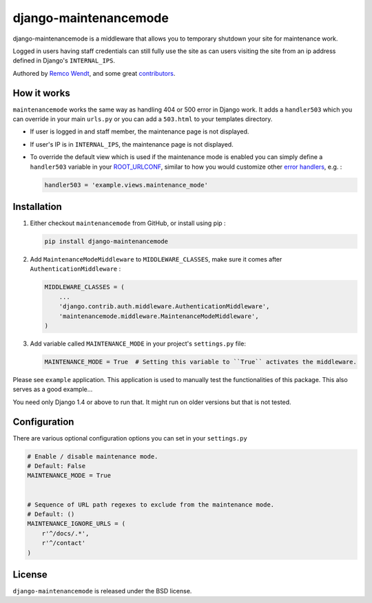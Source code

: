 django-maintenancemode
======================

django-maintenancemode is a middleware that allows you to temporary shutdown
your site for maintenance work.

Logged in users having staff credentials can still fully use
the site as can users visiting the site from an ip address defined in
Django's ``INTERNAL_IPS``.

Authored by `Remco Wendt <https://github.com/shanx>`_, and some great `contributors <https://github.com/shanx/django-maintenancemode/contributors>`_.

.. image:: https://img.shields.io/pypi/v/django-maintenancemode.svg
    :target: https://pypi.python.org/pypi/django-maintenancemode/

.. image:: https://img.shields.io/pypi/dm/django-maintenancemode.svg
    :target: https://pypi.python.org/pypi/django-maintenancemode/

.. image:: https://img.shields.io/github/license/shanx/django-maintenancemode.svg
    :target: https://pypi.python.org/pypi/django-maintenancemode/

.. image:: https://img.shields.io/travis/shanx/django-maintenancemode.svg
    :target: https://travis-ci.org/shanx/django-maintenancemode/

How it works
------------

``maintenancemode`` works the same way as handling 404 or 500 error in
Django work. It adds a ``handler503`` which you can override in your
main ``urls.py`` or you can add a ``503.html`` to your templates
directory.

* If user is logged in and staff member, the maintenance page is
  not displayed.

* If user's IP is in ``INTERNAL_IPS``, the maintenance page is
  not displayed.

* To override the default view which is used if the maintenance mode
  is enabled you can simply define a ``handler503`` variable in your
  ROOT_URLCONF_, similar to how you would customize other `error handlers`_,
  e.g. :

  .. code-block:: python

      handler503 = 'example.views.maintenance_mode'

Installation
------------

1. Either checkout ``maintenancemode`` from GitHub, or install using pip :

   .. code-block:: bash

       pip install django-maintenancemode

2. Add ``MaintenanceModeMiddleware`` to ``MIDDLEWARE_CLASSES``, make sure it comes after ``AuthenticationMiddleware`` :

   .. code-block:: python

       MIDDLEWARE_CLASSES = (
           ...
           'django.contrib.auth.middleware.AuthenticationMiddleware',
           'maintenancemode.middleware.MaintenanceModeMiddleware',
       )                

3. Add variable called ``MAINTENANCE_MODE`` in your project's ``settings.py`` file:

   .. code-block:: python

       MAINTENANCE_MODE = True  # Setting this variable to ``True`` activates the middleware.

Please see ``example`` application. This application is used to
manually test the functionalities of this package. This also serves as
a good example...

You need only Django 1.4 or above to run that. It might run on older
versions but that is not tested.

Configuration
-------------

There are various optional configuration options you can set in your ``settings.py``

.. code-block:: python

    # Enable / disable maintenance mode.
    # Default: False
    MAINTENANCE_MODE = True
    

    # Sequence of URL path regexes to exclude from the maintenance mode.
    # Default: ()
    MAINTENANCE_IGNORE_URLS = (
        r'^/docs/.*',
        r'^/contact'
    )

License
-------

``django-maintenancemode`` is released under the BSD license.

.. _ROOT_URLCONF: https://docs.djangoproject.com/en/dev/ref/settings/#root-urlconf
.. _`error handlers`: https://docs.djangoproject.com/en/dev/topics/http/views/#customizing-error-views

